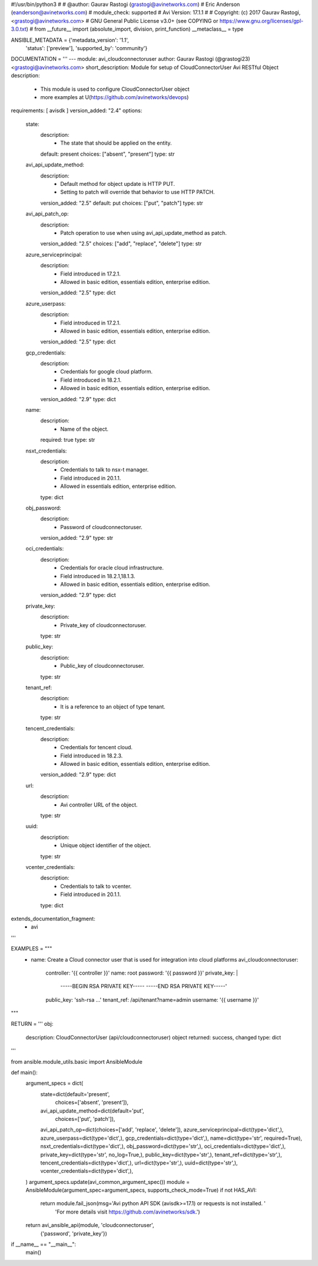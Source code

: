 #!/usr/bin/python3
#
# @author: Gaurav Rastogi (grastogi@avinetworks.com)
#          Eric Anderson (eanderson@avinetworks.com)
# module_check: supported
# Avi Version: 17.1.1
#
# Copyright: (c) 2017 Gaurav Rastogi, <grastogi@avinetworks.com>
# GNU General Public License v3.0+ (see COPYING or https://www.gnu.org/licenses/gpl-3.0.txt)
#
from __future__ import (absolute_import, division, print_function)
__metaclass__ = type


ANSIBLE_METADATA = {'metadata_version': '1.1',
                    'status': ['preview'],
                    'supported_by': 'community'}

DOCUMENTATION = '''
---
module: avi_cloudconnectoruser
author: Gaurav Rastogi (@grastogi23) <grastogi@avinetworks.com>
short_description: Module for setup of CloudConnectorUser Avi RESTful Object
description:
    - This module is used to configure CloudConnectorUser object
    - more examples at U(https://github.com/avinetworks/devops)
requirements: [ avisdk ]
version_added: "2.4"
options:
    state:
        description:
            - The state that should be applied on the entity.
        default: present
        choices: ["absent", "present"]
        type: str
    avi_api_update_method:
        description:
            - Default method for object update is HTTP PUT.
            - Setting to patch will override that behavior to use HTTP PATCH.
        version_added: "2.5"
        default: put
        choices: ["put", "patch"]
        type: str
    avi_api_patch_op:
        description:
            - Patch operation to use when using avi_api_update_method as patch.
        version_added: "2.5"
        choices: ["add", "replace", "delete"]
        type: str
    azure_serviceprincipal:
        description:
            - Field introduced in 17.2.1.
            - Allowed in basic edition, essentials edition, enterprise edition.
        version_added: "2.5"
        type: dict
    azure_userpass:
        description:
            - Field introduced in 17.2.1.
            - Allowed in basic edition, essentials edition, enterprise edition.
        version_added: "2.5"
        type: dict
    gcp_credentials:
        description:
            - Credentials for google cloud platform.
            - Field introduced in 18.2.1.
            - Allowed in basic edition, essentials edition, enterprise edition.
        version_added: "2.9"
        type: dict
    name:
        description:
            - Name of the object.
        required: true
        type: str
    nsxt_credentials:
        description:
            - Credentials to talk to nsx-t manager.
            - Field introduced in 20.1.1.
            - Allowed in essentials edition, enterprise edition.
        type: dict
    obj_password:
        description:
            - Password of cloudconnectoruser.
        version_added: "2.9"
        type: str
    oci_credentials:
        description:
            - Credentials for oracle cloud infrastructure.
            - Field introduced in 18.2.1,18.1.3.
            - Allowed in basic edition, essentials edition, enterprise edition.
        version_added: "2.9"
        type: dict
    private_key:
        description:
            - Private_key of cloudconnectoruser.
        type: str
    public_key:
        description:
            - Public_key of cloudconnectoruser.
        type: str
    tenant_ref:
        description:
            - It is a reference to an object of type tenant.
        type: str
    tencent_credentials:
        description:
            - Credentials for tencent cloud.
            - Field introduced in 18.2.3.
            - Allowed in basic edition, essentials edition, enterprise edition.
        version_added: "2.9"
        type: dict
    url:
        description:
            - Avi controller URL of the object.
        type: str
    uuid:
        description:
            - Unique object identifier of the object.
        type: str
    vcenter_credentials:
        description:
            - Credentials to talk to vcenter.
            - Field introduced in 20.1.1.
        type: dict
extends_documentation_fragment:
    - avi
'''

EXAMPLES = """
  - name: Create a Cloud connector user that is used for integration into cloud platforms
    avi_cloudconnectoruser:
      controller: '{{ controller }}'
      name: root
      password: '{{ password }}'
      private_key: |
        -----BEGIN RSA PRIVATE KEY-----
        -----END RSA PRIVATE KEY-----'
      public_key: 'ssh-rsa ...'
      tenant_ref: /api/tenant?name=admin
      username: '{{ username }}'
"""

RETURN = '''
obj:
    description: CloudConnectorUser (api/cloudconnectoruser) object
    returned: success, changed
    type: dict
'''

from ansible.module_utils.basic import AnsibleModule


def main():
    argument_specs = dict(
        state=dict(default='present',
                   choices=['absent', 'present']),
        avi_api_update_method=dict(default='put',
                                   choices=['put', 'patch']),
        avi_api_patch_op=dict(choices=['add', 'replace', 'delete']),
        azure_serviceprincipal=dict(type='dict',),
        azure_userpass=dict(type='dict',),
        gcp_credentials=dict(type='dict',),
        name=dict(type='str', required=True),
        nsxt_credentials=dict(type='dict',),
        obj_password=dict(type='str',),
        oci_credentials=dict(type='dict',),
        private_key=dict(type='str', no_log=True,),
        public_key=dict(type='str',),
        tenant_ref=dict(type='str',),
        tencent_credentials=dict(type='dict',),
        url=dict(type='str',),
        uuid=dict(type='str',),
        vcenter_credentials=dict(type='dict',),
    )
    argument_specs.update(avi_common_argument_spec())
    module = AnsibleModule(argument_spec=argument_specs, supports_check_mode=True)
    if not HAS_AVI:
        return module.fail_json(msg='Avi python API SDK (avisdk>=17.1) or requests is not installed. '
                                    'For more details visit https://github.com/avinetworks/sdk.')

    return avi_ansible_api(module, 'cloudconnectoruser',
                           {'password', 'private_key'})


if __name__ == "__main__":
    main()
